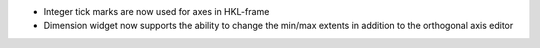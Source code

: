 - Integer tick marks are now used for axes in HKL-frame
- Dimension widget now supports the ability to change the min/max extents in addition to the orthogonal axis editor
